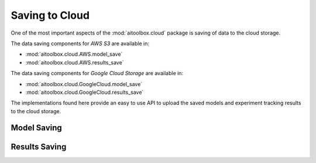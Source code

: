 Saving to Cloud
===============

One of the most important aspects of the :mod:`aitoolbox.cloud` package is saving of data to the cloud storage.

The data saving components for *AWS S3* are available in:

* :mod:`aitoolbox.cloud.AWS.model_save`
* :mod:`aitoolbox.cloud.AWS.results_save`

The data saving components for *Google Cloud Storage* are available in:

* :mod:`aitoolbox.cloud.GoogleCloud.model_save`
* :mod:`aitoolbox.cloud.GoogleCloud.results_save`

The implementations found here provide an easy to use API to upload the saved models and experiment tracking results
to the cloud storage.


Model Saving
------------




Results Saving
--------------

